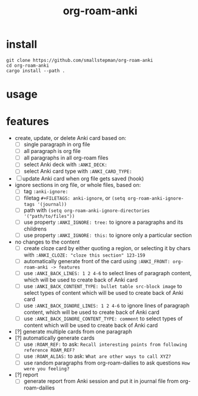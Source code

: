 #+title: org-roam-anki

* install
#+BEGIN_SRC shell
git clone https://github.com/smallstepman/org-roam-anki
cd org-roam-anki
cargo install --path . 
#+END_SRC
* usage

* features
- create, update, or delete Anki card based on:
  - [ ] single paragraph in org file
  - [ ] all paragraph is org file
  - [ ] all paragraphs in all org-roam files
  - [ ] select Anki deck with =:ANKI_DECK:=
  - [ ] select Anki card type with =:ANKI_CARD_TYPE:=
- [ ] update Anki card when org file gets saved (hook)
- ignore sections in org file, or whole files, based on:
  - [ ] tag =:anki-ignore:=
  - [ ] filetag =#+FILETAGS: anki-ignore=, or =(setq org-roam-anki-ignore-tags '(journal))=
  - [ ] path with =(setq org-roam-anki-ignore-directories '("path/to/files"))=
  - [ ] use property =:ANKI_IGNORE: tree:= to ignore a paragraphs and its childrens
  - [ ] use property =:ANKI_IGNORE: this:= to ignore only a particular section
- no changes to the content
  - [ ] create cloze card by either quoting a region, or selecting it by chars with =:ANKI_CLOZE: "cloze this section" 123-159=
  - [ ] automatically generate front of the card using =:ANKI_FRONT: org-roam-anki -> features=
  - [ ] use =:ANKI_BACK_LINES: 1 2 4-6= to select lines of paragraph content, which will be used to create back of Anki card
  - [ ] use =:ANKI_BACK_CONTENT_TYPE: bullet table src-block image= to select types of content which will be used to create back of Anki card
  - [ ] use =:ANKI_BACK_IGNORE_LINES: 1 2 4-6= to ignore lines of paragraph content, which will be used to create back of Anki card
  - [ ] use =:ANKI_BACK_IGNORE_CONTENT_TYPE: comment= to select types of content which will be used to create back of Anki card
- [?] generate multiple cards from one paragraph
- [?] automatically generate cards
  - [ ] use =:ROAM_REF:= to ask: =Recall interesting points from following reference ROAM_REF?=
  - [ ] use =:ROAM_ALIAS:= to ask: =What are other ways to call XYZ?=
  - [ ] use random paragraphs from org-roam-dailies to ask questions =How were you feeling?=
- [?] report
  - [ ] generate report from Anki session and put it in journal file from org-roam-dailies
